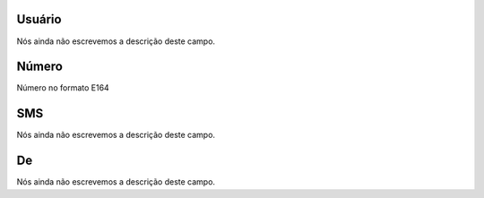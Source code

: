 
.. _sms-id_user:

Usuário
""""""""

| Nós ainda não escrevemos a descrição deste campo.




.. _sms-telephone:

Número
"""""""

| Número no formato E164




.. _sms-sms:

SMS
"""

| Nós ainda não escrevemos a descrição deste campo.




.. _sms-sms_from:

De
""

| Nós ainda não escrevemos a descrição deste campo.



